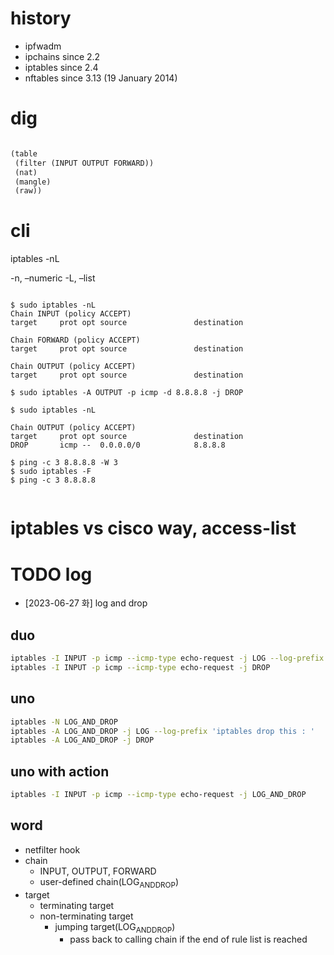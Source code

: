 * history

- ipfwadm
- ipchains since 2.2
- iptables since 2.4
- nftables since 3.13 (19 January 2014)

* dig

#+BEGIN_SRC lisp

  (table
   (filter (INPUT OUTPUT FORWARD))
   (nat)
   (mangle)
   (raw))

#+END_SRC

* cli

iptables -nL

-n, --numeric
-L, --list

#+BEGIN_EXAMPLE

$ sudo iptables -nL
Chain INPUT (policy ACCEPT)
target     prot opt source               destination         

Chain FORWARD (policy ACCEPT)
target     prot opt source               destination         

Chain OUTPUT (policy ACCEPT)
target     prot opt source               destination         

$ sudo iptables -A OUTPUT -p icmp -d 8.8.8.8 -j DROP

$ sudo iptables -nL

Chain OUTPUT (policy ACCEPT)
target     prot opt source               destination         
DROP       icmp --  0.0.0.0/0            8.8.8.8

$ ping -c 3 8.8.8.8 -W 3
$ sudo iptables -F
$ ping -c 3 8.8.8.8

#+END_EXAMPLE

* iptables vs cisco way, access-list
* TODO log

- [2023-06-27 화] log and drop

** duo

  #+begin_src bash
    iptables -I INPUT -p icmp --icmp-type echo-request -j LOG --log-prefix 'iptables drop this : '
    iptables -I INPUT -p icmp --icmp-type echo-request -j DROP

  #+end_src

** uno

  #+begin_src bash
    iptables -N LOG_AND_DROP
    iptables -A LOG_AND_DROP -j LOG --log-prefix 'iptables drop this : '
    iptables -A LOG_AND_DROP -j DROP
  #+end_src

** uno with action

  #+begin_src bash
    iptables -I INPUT -p icmp --icmp-type echo-request -j LOG_AND_DROP
  #+end_src

** word

- netfilter hook
- chain
  - INPUT, OUTPUT, FORWARD
  - user-defined chain(LOG_AND_DROP)
- target
  - terminating target
  - non-terminating target
    - jumping target(LOG_AND_DROP)
      - pass back to calling chain if the end of rule list is reached

